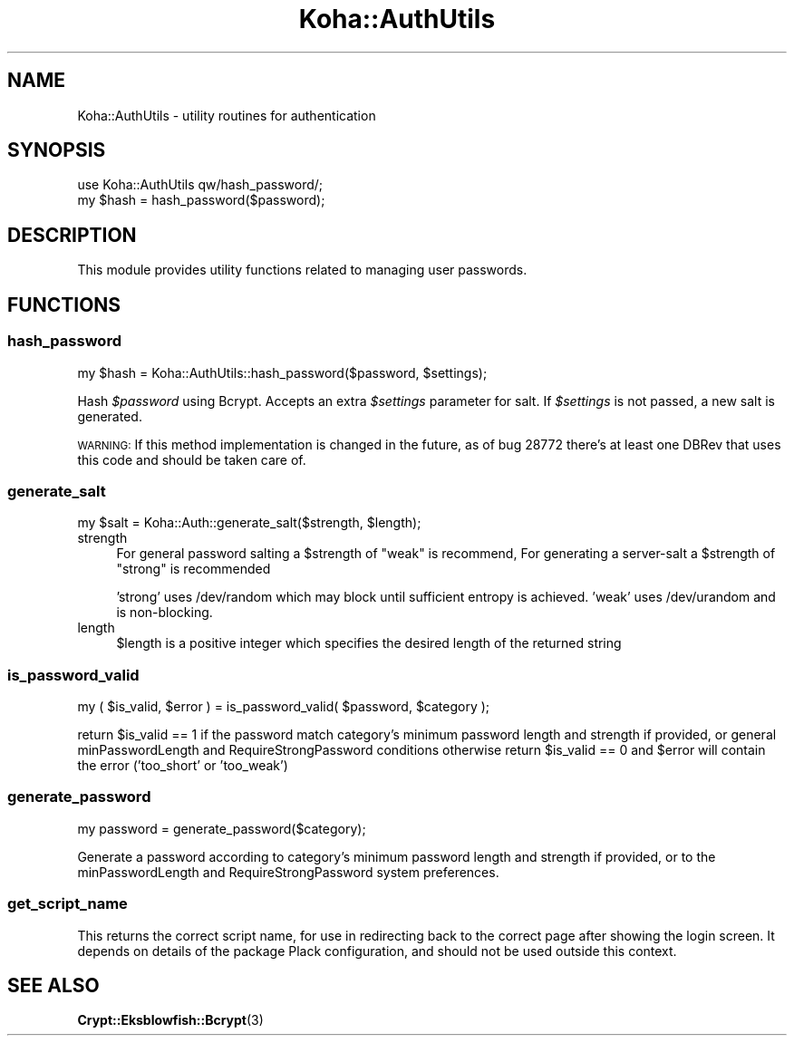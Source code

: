 .\" Automatically generated by Pod::Man 4.10 (Pod::Simple 3.35)
.\"
.\" Standard preamble:
.\" ========================================================================
.de Sp \" Vertical space (when we can't use .PP)
.if t .sp .5v
.if n .sp
..
.de Vb \" Begin verbatim text
.ft CW
.nf
.ne \\$1
..
.de Ve \" End verbatim text
.ft R
.fi
..
.\" Set up some character translations and predefined strings.  \*(-- will
.\" give an unbreakable dash, \*(PI will give pi, \*(L" will give a left
.\" double quote, and \*(R" will give a right double quote.  \*(C+ will
.\" give a nicer C++.  Capital omega is used to do unbreakable dashes and
.\" therefore won't be available.  \*(C` and \*(C' expand to `' in nroff,
.\" nothing in troff, for use with C<>.
.tr \(*W-
.ds C+ C\v'-.1v'\h'-1p'\s-2+\h'-1p'+\s0\v'.1v'\h'-1p'
.ie n \{\
.    ds -- \(*W-
.    ds PI pi
.    if (\n(.H=4u)&(1m=24u) .ds -- \(*W\h'-12u'\(*W\h'-12u'-\" diablo 10 pitch
.    if (\n(.H=4u)&(1m=20u) .ds -- \(*W\h'-12u'\(*W\h'-8u'-\"  diablo 12 pitch
.    ds L" ""
.    ds R" ""
.    ds C` ""
.    ds C' ""
'br\}
.el\{\
.    ds -- \|\(em\|
.    ds PI \(*p
.    ds L" ``
.    ds R" ''
.    ds C`
.    ds C'
'br\}
.\"
.\" Escape single quotes in literal strings from groff's Unicode transform.
.ie \n(.g .ds Aq \(aq
.el       .ds Aq '
.\"
.\" If the F register is >0, we'll generate index entries on stderr for
.\" titles (.TH), headers (.SH), subsections (.SS), items (.Ip), and index
.\" entries marked with X<> in POD.  Of course, you'll have to process the
.\" output yourself in some meaningful fashion.
.\"
.\" Avoid warning from groff about undefined register 'F'.
.de IX
..
.nr rF 0
.if \n(.g .if rF .nr rF 1
.if (\n(rF:(\n(.g==0)) \{\
.    if \nF \{\
.        de IX
.        tm Index:\\$1\t\\n%\t"\\$2"
..
.        if !\nF==2 \{\
.            nr % 0
.            nr F 2
.        \}
.    \}
.\}
.rr rF
.\" ========================================================================
.\"
.IX Title "Koha::AuthUtils 3pm"
.TH Koha::AuthUtils 3pm "2023-10-03" "perl v5.28.1" "User Contributed Perl Documentation"
.\" For nroff, turn off justification.  Always turn off hyphenation; it makes
.\" way too many mistakes in technical documents.
.if n .ad l
.nh
.SH "NAME"
Koha::AuthUtils \- utility routines for authentication
.SH "SYNOPSIS"
.IX Header "SYNOPSIS"
.Vb 2
\&    use Koha::AuthUtils qw/hash_password/;
\&    my $hash = hash_password($password);
.Ve
.SH "DESCRIPTION"
.IX Header "DESCRIPTION"
This module provides utility functions related to managing
user passwords.
.SH "FUNCTIONS"
.IX Header "FUNCTIONS"
.SS "hash_password"
.IX Subsection "hash_password"
.Vb 1
\&    my $hash = Koha::AuthUtils::hash_password($password, $settings);
.Ve
.PP
Hash \fI\f(CI$password\fI\fR using Bcrypt. Accepts an extra \fI\f(CI$settings\fI\fR parameter for salt.
If \fI\f(CI$settings\fI\fR is not passed, a new salt is generated.
.PP
\&\s-1WARNING:\s0 If this method implementation is changed in the future, as of
bug 28772 there's at least one DBRev that uses this code and should
be taken care of.
.SS "generate_salt"
.IX Subsection "generate_salt"
.Vb 1
\&    my $salt = Koha::Auth::generate_salt($strength, $length);
.Ve
.IP "strength" 4
.IX Item "strength"
For general password salting a \f(CW$strength\fR of \f(CW\*(C`weak\*(C'\fR is recommend,
For generating a server-salt a \f(CW$strength\fR of \f(CW\*(C`strong\*(C'\fR is recommended
.Sp
\&'strong' uses /dev/random which may block until sufficient entropy is achieved.
\&'weak' uses /dev/urandom and is non-blocking.
.IP "length" 4
.IX Item "length"
\&\f(CW$length\fR is a positive integer which specifies the desired length of the returned string
.SS "is_password_valid"
.IX Subsection "is_password_valid"
my ( \f(CW$is_valid\fR, \f(CW$error\fR ) = is_password_valid( \f(CW$password\fR, \f(CW$category\fR );
.PP
return \f(CW$is_valid\fR == 1 if the password match category's minimum password length and strength if provided, or general minPasswordLength and RequireStrongPassword conditions
otherwise return \f(CW$is_valid\fR == 0 and \f(CW$error\fR will contain the error ('too_short' or 'too_weak')
.SS "generate_password"
.IX Subsection "generate_password"
my password = generate_password($category);
.PP
Generate a password according to category's minimum password length and strength if provided, or to the minPasswordLength and RequireStrongPassword system preferences.
.SS "get_script_name"
.IX Subsection "get_script_name"
This returns the correct script name, for use in redirecting back to the correct page after showing
the login screen. It depends on details of the package Plack configuration, and should not be used
outside this context.
.SH "SEE ALSO"
.IX Header "SEE ALSO"
\&\fBCrypt::Eksblowfish::Bcrypt\fR\|(3)
